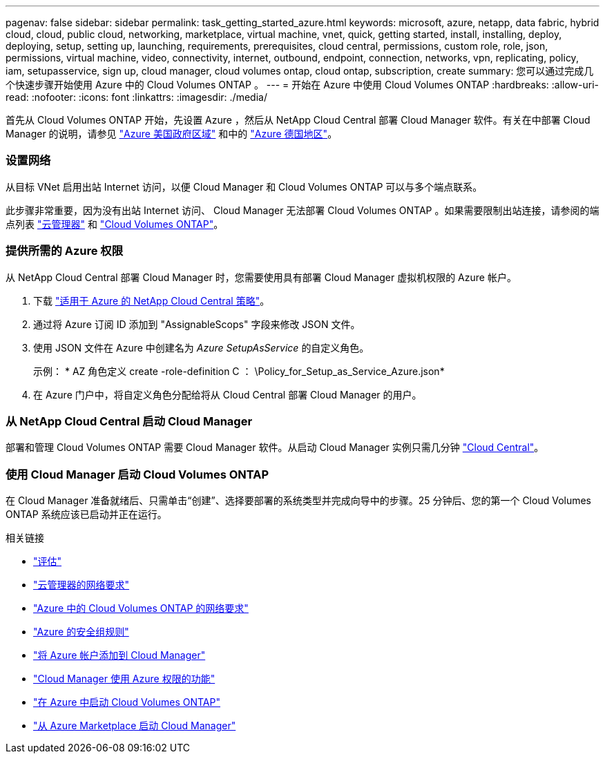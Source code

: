 ---
pagenav: false 
sidebar: sidebar 
permalink: task_getting_started_azure.html 
keywords: microsoft, azure, netapp, data fabric, hybrid cloud, cloud, public cloud, networking, marketplace, virtual machine, vnet, quick, getting started, install, installing, deploy, deploying, setup, setting up, launching, requirements, prerequisites, cloud central, permissions, custom role, role, json, permissions, virtual machine, video, connectivity, internet, outbound, endpoint, connection, networks, vpn, replicating, policy, iam, setupasservice, sign up, cloud manager, cloud volumes ontap, cloud ontap, subscription, create 
summary: 您可以通过完成几个快速步骤开始使用 Azure 中的 Cloud Volumes ONTAP 。 
---
= 开始在 Azure 中使用 Cloud Volumes ONTAP
:hardbreaks:
:allow-uri-read: 
:nofooter: 
:icons: font
:linkattrs: 
:imagesdir: ./media/


[role="lead"]
首先从 Cloud Volumes ONTAP 开始，先设置 Azure ，然后从 NetApp Cloud Central 部署 Cloud Manager 软件。有关在中部署 Cloud Manager 的说明，请参见 link:task_installing_azure_gov.html["Azure 美国政府区域"] 和中的 link:task_installing_azure_germany.html["Azure 德国地区"]。



=== 设置网络

[role="quick-margin-para"]
从目标 VNet 启用出站 Internet 访问，以便 Cloud Manager 和 Cloud Volumes ONTAP 可以与多个端点联系。

[role="quick-margin-para"]
此步骤非常重要，因为没有出站 Internet 访问、 Cloud Manager 无法部署 Cloud Volumes ONTAP 。如果需要限制出站连接，请参阅的端点列表 link:reference_networking_cloud_manager.html#outbound-internet-access["云管理器"] 和 link:reference_networking_azure.html["Cloud Volumes ONTAP"]。



=== 提供所需的 Azure 权限

[role="quick-margin-para"]
从 NetApp Cloud Central 部署 Cloud Manager 时，您需要使用具有部署 Cloud Manager 虚拟机权限的 Azure 帐户。

. 下载 https://mysupport.netapp.com/cloudontap/iampolicies["适用于 Azure 的 NetApp Cloud Central 策略"^]。
. 通过将 Azure 订阅 ID 添加到 "AssignableScops" 字段来修改 JSON 文件。
. 使用 JSON 文件在 Azure 中创建名为 _Azure SetupAsService_ 的自定义角色。
+
示例： * AZ 角色定义 create -role-definition C ： \Policy_for_Setup_as_Service_Azure.json*

. 在 Azure 门户中，将自定义角色分配给将从 Cloud Central 部署 Cloud Manager 的用户。




=== 从 NetApp Cloud Central 启动 Cloud Manager

[role="quick-margin-para"]
部署和管理 Cloud Volumes ONTAP 需要 Cloud Manager 软件。从启动 Cloud Manager 实例只需几分钟 https://cloud.netapp.com["Cloud Central"^]。



=== 使用 Cloud Manager 启动 Cloud Volumes ONTAP

[role="quick-margin-para"]
在 Cloud Manager 准备就绪后、只需单击“创建”、选择要部署的系统类型并完成向导中的步骤。25 分钟后、您的第一个 Cloud Volumes ONTAP 系统应该已启动并正在运行。

.相关链接
* link:concept_evaluating.html["评估"]
* link:reference_networking_cloud_manager.html["云管理器的网络要求"]
* link:reference_networking_azure.html["Azure 中的 Cloud Volumes ONTAP 的网络要求"]
* link:reference_security_groups_azure.html["Azure 的安全组规则"]
* link:task_adding_azure_accounts.html["将 Azure 帐户添加到 Cloud Manager"]
* link:reference_permissions.html#what-cloud-manager-does-with-azure-permissions["Cloud Manager 使用 Azure 权限的功能"]
* link:task_deploying_otc_azure.html["在 Azure 中启动 Cloud Volumes ONTAP"]
* link:task_launching_azure_mktp.html["从 Azure Marketplace 启动 Cloud Manager"]

